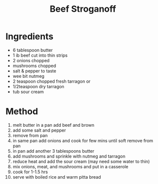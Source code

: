 #+TITLE: Beef Stroganoff
#+ROAM_TAGS: @recipe @main

* Ingredients

- 6 tablespoon butter
- 1 ib beef cut into thin strips
- 2 onions chopped
- mushrooms chopped
- salt & pepper to taste
- wee bit nutmeg
- 2 teaspoon chopped fresh tarragon or
- 1/2teaspoon dry tarragon
- tub sour cream

* Method

1.  melt butter in a pan add beef and brown
2.  add some salt and pepper
3.  remove from pan
4.  in same pan add onions and cook for few mins until soft remove from pan
5.  in pan add another 3 tablespoons butter
6.  add mushrooms and sprinkle with nutmeg and tarragon
7.  reduce heat and add the sour cream (may need some water to thin)
8.  mix onions, meat, and mushrooms and put in a casserole
9.  cook for 1-1.5 hrs
10. serve with boiled rice and warm pitta bread
